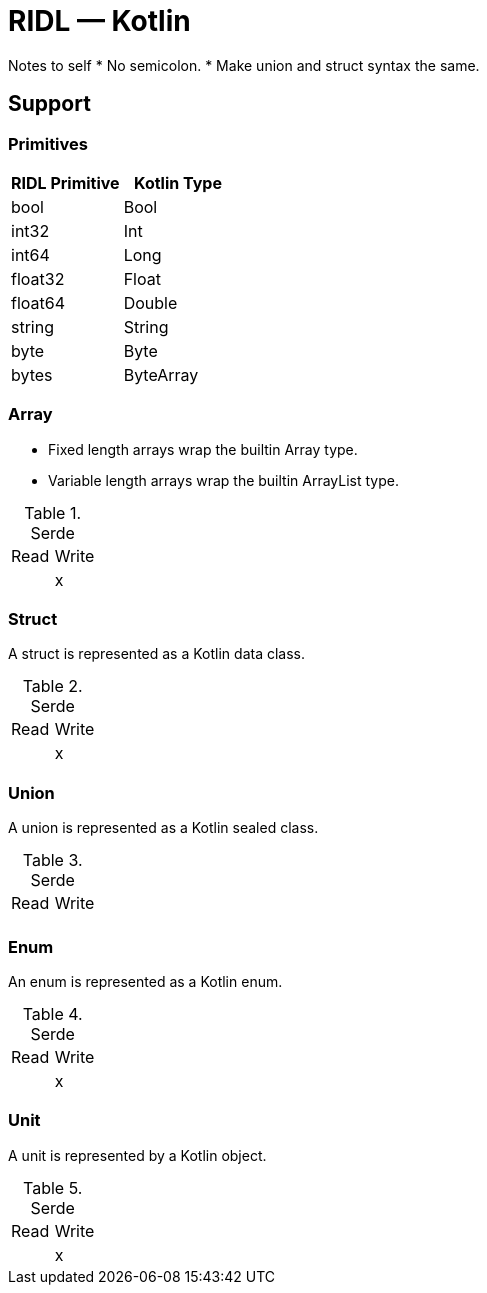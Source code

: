 = RIDL — Kotlin

Notes to self
* No semicolon.
* Make union and struct syntax the same.

== Support

=== Primitives

|===
| RIDL Primitive | Kotlin Type

| bool | Bool
| int32 | Int
| int64 | Long
| float32 | Float
| float64 | Double
| string | String
| byte | Byte
| bytes | ByteArray
|===

=== Array

* Fixed length arrays wrap the builtin Array type.
* Variable length arrays wrap the builtin ArrayList type.

.Serde
|===
| Read  | Write
|       | x
|===

=== Struct

A struct is represented as a Kotlin data class.

.Serde
|===
| Read  | Write
|       | x
|===

=== Union

A union is represented as a Kotlin sealed class.

.Serde
|===
| Read  | Write
|       |
|===

=== Enum

An enum is represented as a Kotlin enum.

.Serde
|===
| Read  | Write
|       | x
|===


=== Unit

A unit is represented by a Kotlin object.

.Serde
|===
| Read  | Write
|       | x
|===

